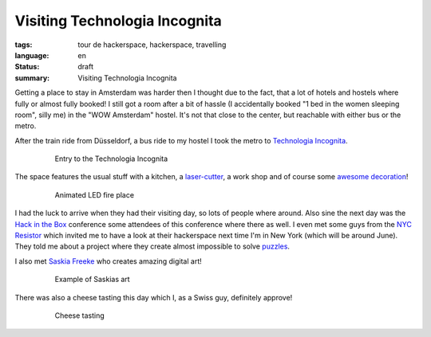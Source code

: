 Visiting Technologia Incognita
==============================

:tags: tour de hackerspace, hackerspace, travelling
:language: en
:status: draft
:summary: Visiting Technologia Incognita

Getting a place to stay in Amsterdam was harder then I thought due to the fact,
that a lot of hotels and hostels where fully or almost fully booked!  I still
got a room after a bit of hassle (I accidentally booked "1 bed in the women
sleeping room", silly me) in the "WOW Amsterdam" hostel. It's not that close to
the center, but reachable with either bus or the metro.

After the train ride from Düsseldorf, a bus ride to my hostel I took the metro
to `Technologia Incognita`_.

.. figure:: /images/tour_de_hackerspace/techinc/techinc_entry.jpg
    :alt: Entry to the Technologia Incognita
    :align: center
    :width: 80%
    :figwidth: 80%

    Entry to the Technologia Incognita

The space features the usual stuff with a kitchen, a `laser-cutter`_, a work
shop and of course some `awesome decoration`_!

.. figure:: /images/tour_de_hackerspace/techinc/techinc_fire.jpg
    :alt: animated LED fire place
    :align: center
    :width: 80%
    :figwidth: 80%

    Animated LED fire place

I had the luck to arrive when they had their visiting day, so lots of people
where around.  Also sine the next day was the `Hack in the Box`_ conference
some attendees of this conference where there as well.  I even met some guys
from the `NYC Resistor`_ which invited me to have a look at their hackerspace
next time I'm in New York (which will be around June).  They told me about a
project where they create almost impossible to solve `puzzles`_.

I also met `Saskia Freeke`_ who creates amazing digital art!

.. figure:: http://www.sasj.nl/W14/wp-content/uploads/2014/06/160518.gif
    :alt: Example of Saskias art
    :align: center
    :width: 80%
    :figwidth: 80%

    Example of Saskias art

There was also a cheese tasting this day which I, as a Swiss guy, definitely
approve!

.. figure:: images/tour_de_hackerspace/techinc/techinc_cheese_tasting.jpg
    :alt: cheese tasting
    :align: center
    :width: 80%
    :figwidth: 80%

    Cheese tasting

.. _`Technologia Incognita`: http://technologia-incognita.nl/
.. _`Hack in the Box`: https://conference.hitb.org/
.. _`NYC Resistor`: https://www.nycresistor.com/
.. _`puzzles`: https://trmm.net/Platonic_puzzle
.. _`laser-cutter`: images/tour_de_hackerspace/techinc/techinc_vending_machine_laser_cutter.jpg
.. _`awesome decoration`: /images/tour_de_hackerspace/techinc/techinc_LED_ball.jpg
.. _`Saskia Freeke`: http://www.sasj.nl/
